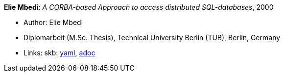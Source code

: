 //
// This file was generated by SKB-Dashboard, task 'lib-yaml2src'
// - on Wednesday November  7 at 08:42:48
// - skb-dashboard: https://www.github.com/vdmeer/skb-dashboard
//

*Elie Mbedi*: _A CORBA-based Approach to access distributed SQL-databases_, 2000

* Author: Elie Mbedi
* Diplomarbeit (M.Sc. Thesis), Technical University Berlin (TUB), Berlin, Germany
* Links:
      skb:
        https://github.com/vdmeer/skb/tree/master/data/library/thesis/master/2000/mbedi-elie-2000.yaml[yaml],
        https://github.com/vdmeer/skb/tree/master/data/library/thesis/master/2000/mbedi-elie-2000.adoc[adoc]

